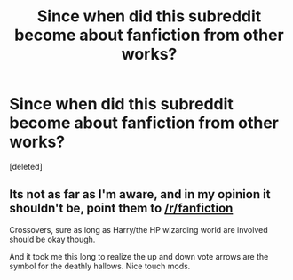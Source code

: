 #+TITLE: Since when did this subreddit become about fanfiction from other works?

* Since when did this subreddit become about fanfiction from other works?
:PROPERTIES:
:Score: 3
:DateUnix: 1448391536.0
:DateShort: 2015-Nov-24
:END:
[deleted]


** Its not as far as I'm aware, and in my opinion it shouldn't be, point them to [[/r/fanfiction]]

Crossovers, sure as long as Harry/the HP wizarding world are involved should be okay though.

And it took me this long to realize the up and down vote arrows are the symbol for the deathly hallows. Nice touch mods.
:PROPERTIES:
:Author: Sirikia
:Score: 1
:DateUnix: 1448391761.0
:DateShort: 2015-Nov-24
:END:
